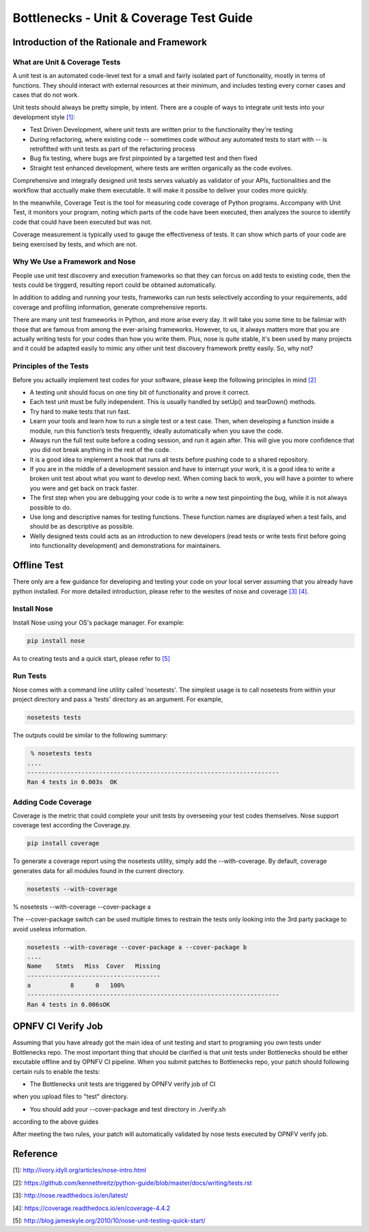 .. This work is licensed under a Creative Commons Attribution 4.0 International License.
.. http://creativecommons.org/licenses/by/4.0
.. (c) Huawei Technologies Co.,Ltd and others.

****************************************
Bottlenecks - Unit & Coverage Test Guide
****************************************


Introduction of the Rationale and Framework
===========================================

What are Unit & Coverage Tests
------------------------------

A unit test is an automated code-level test for a small and fairly isolated
part of functionality, mostly in terms of functions.
They should interact with external resources at their minimum, and includes
testing every corner cases and cases that do not work.

Unit tests should always be pretty simple, by intent. There are
a couple of ways to integrate unit tests into your development style `[1]`_:

* Test Driven Development, where unit tests are written prior to the functionality they're testing

* During refactoring, where existing code -- sometimes code without any automated tests to start with -- is retrofitted with unit tests as part of the refactoring process

* Bug fix testing, where bugs are first pinpointed by a targetted test and then fixed

* Straight test enhanced development, where tests are written organically as the code evolves.

Comprehensive and integrally designed unit tests serves valuably as
validator of your APIs, fuctionalities and the workflow that acctually
make them executable. It will make it possibe to deliver your codes
more quickly.

In the meanwhile, Coverage Test is the tool for measuring code coverage of Python programs. Accompany with Unit Test, it monitors your program, noting which parts of the code have been executed, then analyzes the source to identify code that could have been executed but was not.

Coverage measurement is typically used to gauge the effectiveness of tests. It can show which parts of your code are being exercised by tests, and which are not.

Why We Use a Framework and Nose
-------------------------------

People use unit test discovery and execution frameworks
so that they can forcus on add tests to existing code,
then the tests could be tirggerd,
resulting report could be obtained automatically.

In addition to adding and running your tests,
frameworks can run tests selectively according to your requirements, add coverage and profiling information, generate comprehensive reports.

There are many unit test frameworks in Python, and more arise every day.
It will take you some time to be falimiar with those
that are famous from among the ever-arising frameworks.
However, to us, it always matters more that you are actually
writing tests for your codes than how you write them.
Plus, nose is quite stable, it's been used by many projects and it could be adapted easily to mimic any other unit test discovery framework pretty easily.
So, why not?

Principles of the Tests
-----------------------

Before you actually implement test codes for your software,
please keep the following principles in mind `[2]`_

* A testing unit should focus on one tiny bit of functionality and prove it correct.

* Each test unit must be fully independent. This is usually handled by setUp() and tearDown() methods.

* Try hard to make tests that run fast.

* Learn your tools and learn how to run a single test or a test case. Then, when developing a function inside a module, run this function’s tests frequently, ideally automatically when you save the code.

* Always run the full test suite before a coding session, and run it again after. This will give you more confidence that you did not break anything in the rest of the code.

* It is a good idea to implement a hook that runs all tests before pushing code to a shared repository.

* If you are in the middle of a development session and have to interrupt your work, it is a good idea to write a broken unit test about what you want to develop next. When coming back to work, you will have a pointer to where you were and get back on track faster.

* The first step when you are debugging your code is to write a new test pinpointing the bug, while it is not always possible to do.

* Use long and descriptive names for testing functions. These function names are displayed when a test fails, and should be as descriptive as possible.

* Welly designed tests could acts as an introduction to new developers (read tests or write tests first before going into functionality development) and demonstrations for maintainers.


Offline Test
============

There only are a few guidance for developing and testing your code on your
local server assuming that you already have python installed.
For more detailed introduction,
please refer to the wesites of nose and coverage `[3]`_  `[4]`_.

Install Nose
------------

Install Nose using your OS's package manager. For example:

.. code-block:: bash

    pip install nose

As to creating tests and a quick start, please refer to `[5]`_

Run Tests
---------

Nose comes with a command line utility called 'nosetests'.
The simplest usage is to call nosetests from within your project directory
and pass a 'tests' directory as an argument. For example,

.. code-block:: bash

    nosetests tests

The outputs could be similar to the following summary:

.. code-block:: bash

     % nosetests tests
    ....
    ----------------------------------------------------------------------
    Ran 4 tests in 0.003s  OK

Adding Code Coverage
--------------------

Coverage is the metric that could complete your unit tests by overseeing
your test codes themselves.
Nose support coverage test according the Coverage.py.

.. code-block:: bash

    pip install coverage

To generate a coverage report using the nosetests utility,
simply add the --with-coverage. By default, coverage generates data
for all modules found in the current directory.

.. code-block:: bash

    nosetests --with-coverage

% nosetests --with-coverage --cover-package a

The --cover-package switch can be used multiple times to restrain the tests
only looking into the 3rd party package to avoid useless information.

.. code-block:: bash

    nosetests --with-coverage --cover-package a --cover-package b
    ....
    Name    Stmts   Miss  Cover   Missing
    -------------------------------------
    a           8      0   100%
    ----------------------------------------------------------------------
    Ran 4 tests in 0.006sOK


OPNFV CI Verify Job
===================

Assuming that you have already got the main idea of unit testing
and start to programing you own tests under Bottlenecks repo.
The most important thing that should be clarified is that
unit tests under Bottlenecks should be either excutable offline and
by OPNFV CI pipeline.
When you submit patches to Bottlenecks repo, your patch should following certain ruls to enable the tests:

* The Bottlenecks unit tests are triggered by OPNFV verify job of CI
when you upload files to "test" directory.

* You should add your --cover-package and test directory in ./verify.sh
according to the above guides

After meeting the two rules, your patch will automatically validated by
nose tests executed by OPNFV verify job.


Reference
=========

_`[1]`: http://ivory.idyll.org/articles/nose-intro.html

_`[2]`: https://github.com/kennethreitz/python-guide/blob/master/docs/writing/tests.rst

_`[3]`: http://nose.readthedocs.io/en/latest/

_`[4]`: https://coverage.readthedocs.io/en/coverage-4.4.2

_`[5]`: http://blog.jameskyle.org/2010/10/nose-unit-testing-quick-start/
